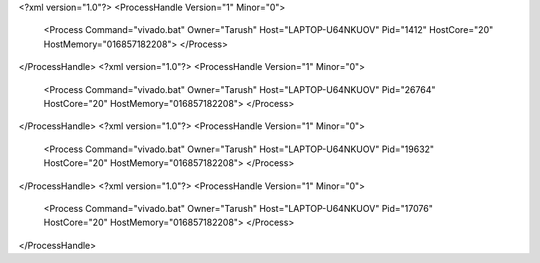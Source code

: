 <?xml version="1.0"?>
<ProcessHandle Version="1" Minor="0">
    <Process Command="vivado.bat" Owner="Tarush" Host="LAPTOP-U64NKUOV" Pid="1412" HostCore="20" HostMemory="016857182208">
    </Process>
</ProcessHandle>
<?xml version="1.0"?>
<ProcessHandle Version="1" Minor="0">
    <Process Command="vivado.bat" Owner="Tarush" Host="LAPTOP-U64NKUOV" Pid="26764" HostCore="20" HostMemory="016857182208">
    </Process>
</ProcessHandle>
<?xml version="1.0"?>
<ProcessHandle Version="1" Minor="0">
    <Process Command="vivado.bat" Owner="Tarush" Host="LAPTOP-U64NKUOV" Pid="19632" HostCore="20" HostMemory="016857182208">
    </Process>
</ProcessHandle>
<?xml version="1.0"?>
<ProcessHandle Version="1" Minor="0">
    <Process Command="vivado.bat" Owner="Tarush" Host="LAPTOP-U64NKUOV" Pid="17076" HostCore="20" HostMemory="016857182208">
    </Process>
</ProcessHandle>
